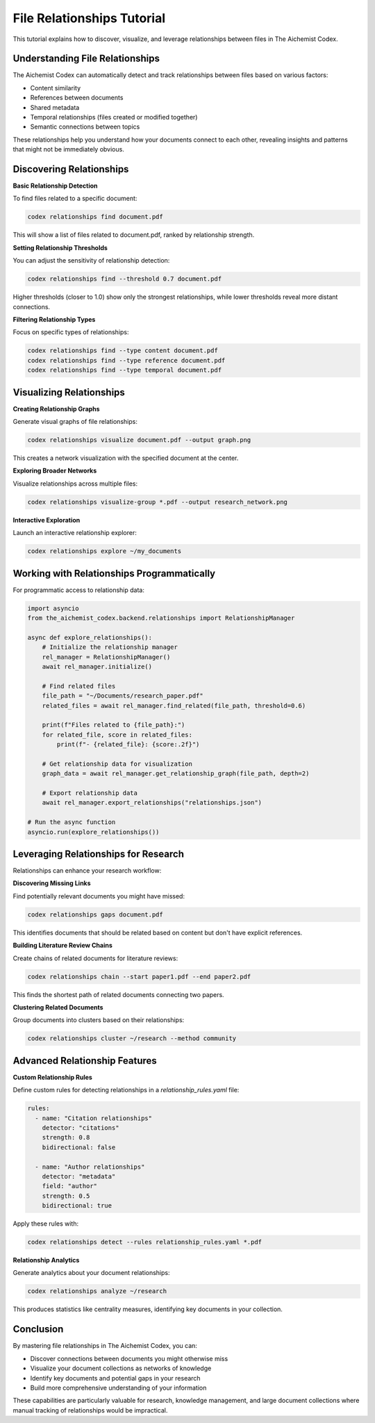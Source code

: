 File Relationships Tutorial
==========================

This tutorial explains how to discover, visualize, and leverage relationships between files in The Aichemist Codex.

Understanding File Relationships
-----------------------------

The Aichemist Codex can automatically detect and track relationships between files based on various factors:

- Content similarity
- References between documents
- Shared metadata
- Temporal relationships (files created or modified together)
- Semantic connections between topics

These relationships help you understand how your documents connect to each other, revealing insights and patterns that might not be immediately obvious.

Discovering Relationships
----------------------

**Basic Relationship Detection**

To find files related to a specific document:

.. code-block:: bash

   codex relationships find document.pdf

This will show a list of files related to document.pdf, ranked by relationship strength.

**Setting Relationship Thresholds**

You can adjust the sensitivity of relationship detection:

.. code-block:: bash

   codex relationships find --threshold 0.7 document.pdf

Higher thresholds (closer to 1.0) show only the strongest relationships, while lower thresholds reveal more distant connections.

**Filtering Relationship Types**

Focus on specific types of relationships:

.. code-block:: bash

   codex relationships find --type content document.pdf
   codex relationships find --type reference document.pdf
   codex relationships find --type temporal document.pdf

Visualizing Relationships
----------------------

**Creating Relationship Graphs**

Generate visual graphs of file relationships:

.. code-block:: bash

   codex relationships visualize document.pdf --output graph.png

This creates a network visualization with the specified document at the center.

**Exploring Broader Networks**

Visualize relationships across multiple files:

.. code-block:: bash

   codex relationships visualize-group *.pdf --output research_network.png

**Interactive Exploration**

Launch an interactive relationship explorer:

.. code-block:: bash

   codex relationships explore ~/my_documents

Working with Relationships Programmatically
----------------------------------------

For programmatic access to relationship data:

.. code-block:: python

   import asyncio
   from the_aichemist_codex.backend.relationships import RelationshipManager

   async def explore_relationships():
       # Initialize the relationship manager
       rel_manager = RelationshipManager()
       await rel_manager.initialize()

       # Find related files
       file_path = "~/Documents/research_paper.pdf"
       related_files = await rel_manager.find_related(file_path, threshold=0.6)

       print(f"Files related to {file_path}:")
       for related_file, score in related_files:
           print(f"- {related_file}: {score:.2f}")

       # Get relationship data for visualization
       graph_data = await rel_manager.get_relationship_graph(file_path, depth=2)

       # Export relationship data
       await rel_manager.export_relationships("relationships.json")

   # Run the async function
   asyncio.run(explore_relationships())

Leveraging Relationships for Research
----------------------------------

Relationships can enhance your research workflow:

**Discovering Missing Links**

Find potentially relevant documents you might have missed:

.. code-block:: bash

   codex relationships gaps document.pdf

This identifies documents that should be related based on content but don't have explicit references.

**Building Literature Review Chains**

Create chains of related documents for literature reviews:

.. code-block:: bash

   codex relationships chain --start paper1.pdf --end paper2.pdf

This finds the shortest path of related documents connecting two papers.

**Clustering Related Documents**

Group documents into clusters based on their relationships:

.. code-block:: bash

   codex relationships cluster ~/research --method community

Advanced Relationship Features
---------------------------

**Custom Relationship Rules**

Define custom rules for detecting relationships in a `relationship_rules.yaml` file:

.. code-block:: yaml

   rules:
     - name: "Citation relationships"
       detector: "citations"
       strength: 0.8
       bidirectional: false

     - name: "Author relationships"
       detector: "metadata"
       field: "author"
       strength: 0.5
       bidirectional: true

Apply these rules with:

.. code-block:: bash

   codex relationships detect --rules relationship_rules.yaml *.pdf

**Relationship Analytics**

Generate analytics about your document relationships:

.. code-block:: bash

   codex relationships analyze ~/research

This produces statistics like centrality measures, identifying key documents in your collection.

Conclusion
--------

By mastering file relationships in The Aichemist Codex, you can:

- Discover connections between documents you might otherwise miss
- Visualize your document collections as networks of knowledge
- Identify key documents and potential gaps in your research
- Build more comprehensive understanding of your information

These capabilities are particularly valuable for research, knowledge management, and large document collections where manual tracking of relationships would be impractical.
